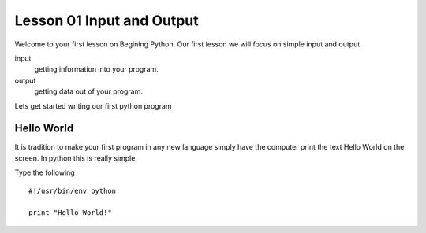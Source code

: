 ==========================
Lesson 01 Input and Output
==========================

Welcome to your first lesson on Begining Python. Our first lesson we will focus on simple input and output. 

input
	getting information into your program.
output
	getting data out of your program.

Lets get started writing our first python program

Hello World
===========
It is tradition to make your first program in any new language simply have the computer print the text Hello World on the screen. In python this is really simple. 

Type the following
::
	#!/usr/bin/env python

	print "Hello World!"
